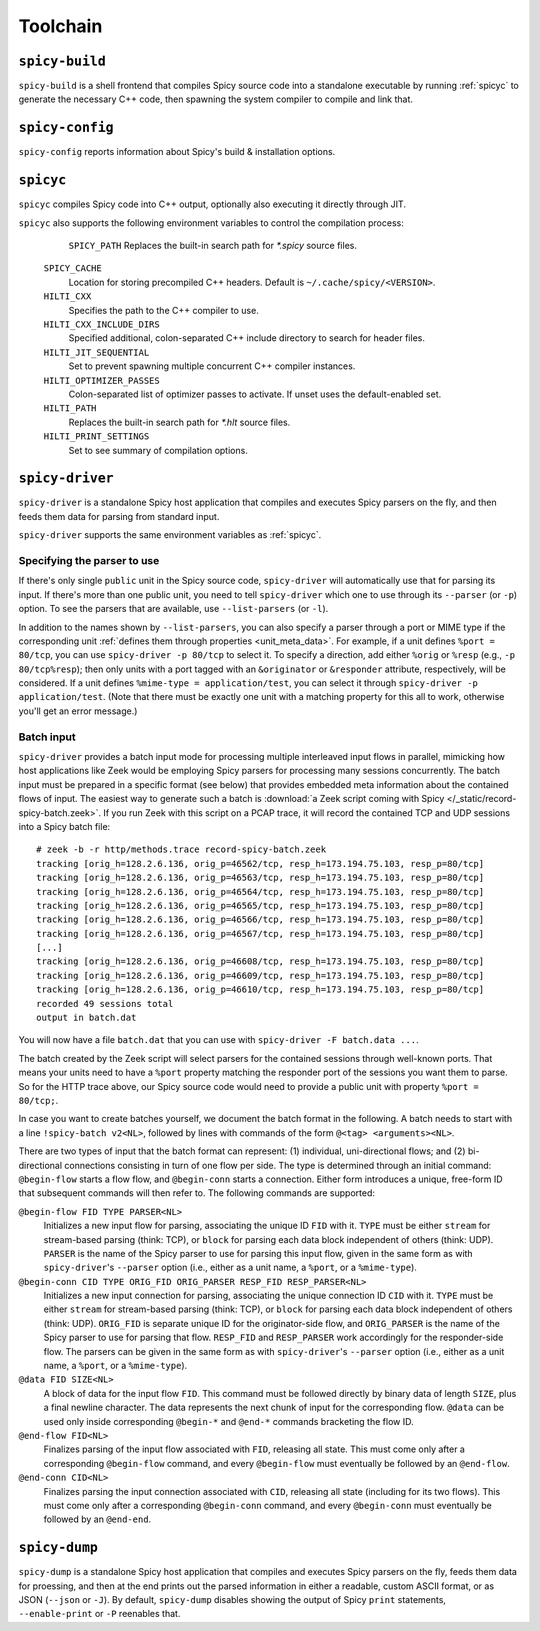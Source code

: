 
.. _toolchain:

=========
Toolchain
=========

.. _spicy-build:

``spicy-build``
===============

``spicy-build`` is a shell frontend that compiles Spicy source code
into a standalone executable by running :ref:`spicyc` to generate the
necessary C++ code, then spawning the system compiler to compile and
link that.

.. spicy-output:: usage-spicy-build
    :exec: spicy-build -h

.. _spicy-config:

``spicy-config``
================

``spicy-config`` reports information about Spicy's build &
installation options.

.. spicy-output:: usage-spicy-config
    :exec: spicy-config -h

.. _spicyc:

``spicyc``
==========

``spicyc`` compiles Spicy code into C++ output, optionally also
executing it directly through JIT.

.. spicy-output:: usage-spicyc
    :exec: spicyc -h

``spicyc`` also supports the following environment variables to
control the compilation process:

	``SPICY_PATH``
        Replaces the built-in search path for `*.spicy` source files.

    ``SPICY_CACHE``
        Location for storing precompiled C++ headers. Default is ``~/.cache/spicy/<VERSION>``.

    ``HILTI_CXX``
        Specifies the path to the C++ compiler to use.

    ``HILTI_CXX_INCLUDE_DIRS``
        Specified additional, colon-separated C++ include directory to
        search for header files.

    ``HILTI_JIT_SEQUENTIAL``
        Set to prevent spawning multiple concurrent C++ compiler instances.

    ``HILTI_OPTIMIZER_PASSES``
        Colon-separated list of optimizer passes to activate. If unset uses the
        default-enabled set.

    ``HILTI_PATH``
        Replaces the built-in search path for `*.hlt` source files.

    ``HILTI_PRINT_SETTINGS``
        Set to see summary of compilation options.

.. _spicy-driver:

``spicy-driver``
================

``spicy-driver`` is a standalone Spicy host application that compiles
and executes Spicy parsers on the fly, and then feeds them data for
parsing from standard input.

.. spicy-output:: usage-spicy-driver
    :exec: spicy-driver -h

``spicy-driver`` supports the same environment variables as
:ref:`spicyc`.

Specifying the parser to use
----------------------------

If there's only single ``public`` unit in the Spicy source code,
``spicy-driver`` will automatically use that for parsing its input. If
there's more than one public unit, you need to tell ``spicy-driver``
which one to use through its ``--parser`` (or ``-p``) option. To see
the parsers that are available, use ``--list-parsers`` (or ``-l``).

In addition to the names shown by ``--list-parsers``, you can also
specify a parser through a port or MIME type if the corresponding unit
:ref:`defines them through properties <unit_meta_data>`. For example,
if a unit defines ``%port = 80/tcp``, you can use ``spicy-driver -p
80/tcp`` to select it. To specify a direction, add either ``%orig`` or
``%resp`` (e.g., ``-p 80/tcp%resp``); then only units with a port
tagged with an ``&originator`` or ``&responder`` attribute,
respectively, will be considered. If a unit defines ``%mime-type =
application/test``, you can select it through ``spicy-driver -p
application/test``. (Note that there must be exactly one unit with a
matching property for this all to work, otherwise you'll get an error
message.)

Batch input
-----------

``spicy-driver`` provides a batch input mode for processing multiple
interleaved input flows in parallel, mimicking how host applications
like Zeek would be employing Spicy parsers for processing many
sessions concurrently. The batch input must be prepared in a specific
format (see below) that provides embedded meta information about the
contained flows of input. The easiest way to generate such a batch
is :download:`a Zeek script coming with Spicy
</_static/record-spicy-batch.zeek>`. If you run Zeek with this script
on a PCAP trace, it will record the contained TCP and UDP sessions
into a Spicy batch file::

    # zeek -b -r http/methods.trace record-spicy-batch.zeek
    tracking [orig_h=128.2.6.136, orig_p=46562/tcp, resp_h=173.194.75.103, resp_p=80/tcp]
    tracking [orig_h=128.2.6.136, orig_p=46563/tcp, resp_h=173.194.75.103, resp_p=80/tcp]
    tracking [orig_h=128.2.6.136, orig_p=46564/tcp, resp_h=173.194.75.103, resp_p=80/tcp]
    tracking [orig_h=128.2.6.136, orig_p=46565/tcp, resp_h=173.194.75.103, resp_p=80/tcp]
    tracking [orig_h=128.2.6.136, orig_p=46566/tcp, resp_h=173.194.75.103, resp_p=80/tcp]
    tracking [orig_h=128.2.6.136, orig_p=46567/tcp, resp_h=173.194.75.103, resp_p=80/tcp]
    [...]
    tracking [orig_h=128.2.6.136, orig_p=46608/tcp, resp_h=173.194.75.103, resp_p=80/tcp]
    tracking [orig_h=128.2.6.136, orig_p=46609/tcp, resp_h=173.194.75.103, resp_p=80/tcp]
    tracking [orig_h=128.2.6.136, orig_p=46610/tcp, resp_h=173.194.75.103, resp_p=80/tcp]
    recorded 49 sessions total
    output in batch.dat

You will now have a file ``batch.dat`` that you can use with
``spicy-driver -F batch.data ...``.

The batch created by the Zeek script will select parsers for the
contained sessions through well-known ports. That means your units
need to have a ``%port`` property matching the responder port of the
sessions you want them to parse. So for the HTTP trace above, our
Spicy source code would need to provide a public unit with property
``%port = 80/tcp;``.

In case you want to create batches yourself, we document the batch
format in the following. A batch needs to start with a line
``!spicy-batch v2<NL>``, followed by lines with commands of the form
``@<tag> <arguments><NL>``.

There are two types of input that the batch format can represent: (1)
individual, uni-directional flows; and (2) bi-directional connections
consisting in turn of one flow per side. The type is determined
through an initial command: ``@begin-flow`` starts a flow flow, and
``@begin-conn`` starts a connection. Either form introduces a unique,
free-form ID that subsequent commands will then refer to. The
following commands are supported:

``@begin-flow FID TYPE PARSER<NL>``
    Initializes a new input flow for parsing, associating the unique
    ID ``FID`` with it. ``TYPE`` must be either ``stream`` for
    stream-based parsing (think: TCP), or ``block`` for parsing each
    data block independent of others (think: UDP). ``PARSER`` is the
    name of the Spicy parser to use for parsing this input flow,
    given in the same form as with ``spicy-driver``'s ``--parser``
    option (i.e., either as a unit name, a ``%port``, or a
    ``%mime-type``).

``@begin-conn CID TYPE ORIG_FID ORIG_PARSER RESP_FID RESP_PARSER<NL>``
    Initializes a new input connection for parsing, associating the
    unique connection ID ``CID`` with it. ``TYPE`` must be either
    ``stream`` for stream-based parsing (think: TCP), or ``block`` for
    parsing each data block independent of others (think: UDP).
    ``ORIG_FID`` is separate unique ID for the originator-side flow,
    and ``ORIG_PARSER`` is the name of the Spicy parser to use for
    parsing that flow. ``RESP_FID`` and ``RESP_PARSER`` work
    accordingly for the responder-side flow. The parsers can be given
    in the same form as with ``spicy-driver``'s ``--parser`` option
    (i.e., either as a unit name, a ``%port``, or a ``%mime-type``).

``@data FID SIZE<NL>``
    A block of data for the input flow ``FID``. This command must be
    followed directly by binary data of length ``SIZE``, plus a final
    newline character. The data represents the next chunk of input for
    the corresponding flow. ``@data`` can be used only inside
    corresponding ``@begin-*`` and ``@end-*`` commands bracketing the
    flow ID.

``@end-flow FID<NL>``
    Finalizes parsing of the input flow associated with ``FID``,
    releasing all state. This must come only after a corresponding
    ``@begin-flow`` command, and every ``@begin-flow`` must eventually
    be followed by an ``@end-flow``.

``@end-conn CID<NL>``
    Finalizes parsing the input connection associated with ``CID``,
    releasing all state (including for its two flows). This must come
    only after a corresponding ``@begin-conn`` command, and every
    ``@begin-conn`` must eventually be followed by an ``@end-end``.

.. _spicy-dump:

``spicy-dump``
==============

``spicy-dump`` is a standalone Spicy host application that compiles
and executes Spicy parsers on the fly, feeds them data for proessing,
and then at the end prints out the parsed information in either a
readable, custom ASCII format, or as JSON (``--json`` or ``-J``). By
default, ``spicy-dump`` disables showing the output of Spicy ``print``
statements, ``--enable-print`` or ``-P`` reenables that.

.. spicy-output:: usage-spicy-dump
    :exec: spicy-dump -h
